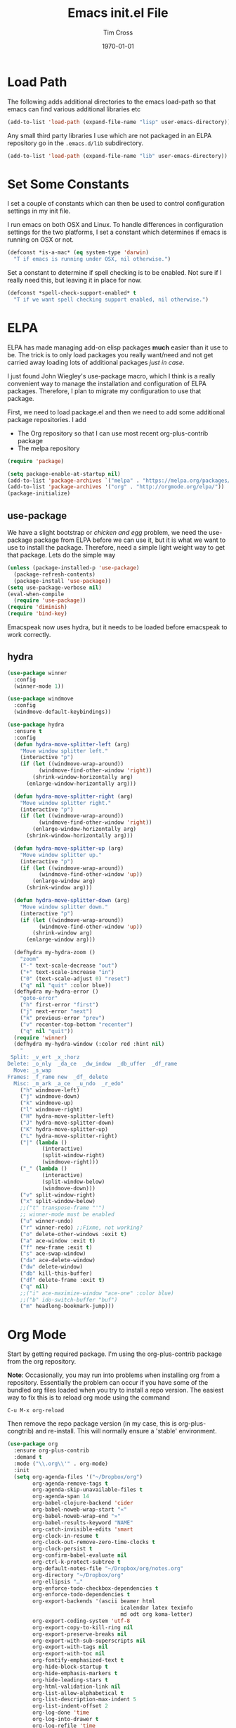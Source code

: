 #+TITLE: Emacs init.el File
#+DATE: \today
#+AUTHOR: Tim Cross

* Load Path
  The following adds additional directories to the emacs load-path so that
  emacs can find various additional libraries etc

#+BEGIN_SRC emacs-lisp
(add-to-list 'load-path (expand-file-name "lisp" user-emacs-directory))
#+END_SRC

  Any small third party libraries I use which are not packaged in an ELPA
  repository go in the ~.emacs.d/lib~  subdirectory.

#+BEGIN_SRC emacs-lisp
(add-to-list 'load-path (expand-file-name "lib" user-emacs-directory))
#+END_SRC

* Set Some Constants
  I set a couple of constants which can then be used to control configuration
  settings in my init file.

  I run emacs on both OSX and Linux. To handle differences in configuration
  settings for the two platforms, I set a constant which determines if emacs is
  running on OSX or not. 

  #+BEGIN_SRC emacs-lisp
    (defconst *is-a-mac* (eq system-type 'darwin)
      "T if emacs is running under OSX, nil otherwise.")
  #+END_SRC

  Set a constant to determine if spell checking is to be enabled. Not sure if I
  really need this, but leaving it in place for now.

  #+BEGIN_SRC emacs-lisp
    (defconst *spell-check-support-enabled* t
      "T if we want spell checking support enabled, nil otherwise.")
  #+END_SRC

* ELPA
  ELPA has made managing add-on elisp packages *much* easier than it use to
  be. The trick is to only load packages you really want/need and not get
  carried away loading lots of additional packages /just in case/.

  I just found John Wiegley's use-package macro, which I think is a really
  convenient way to manage the installation and configuration of ELPA
  packages. Therefore, I plan to migrate my configuration to use that package.

   First, we need to load package.el and then we need to add some additional package
   repositories. I add

   - The Org repository so that I can use most recent org-plus-contrib package
   - The melpa repository

   #+BEGIN_SRC emacs-lisp
     (require 'package)

     (setq package-enable-at-startup nil)
     (add-to-list 'package-archives `("melpa" . "https://melpa.org/packages/"))
     (add-to-list 'package-archives '("org" . "http://orgmode.org/elpa/"))
     (package-initialize)

   #+END_SRC

** use-package

   We have a slight bootstrap or /chicken and egg/ problem, we need the
   use-package package from ELPA before we can use it, but it is what we want
   to use to install the package. Therefore, need a simple light weight way to
   get that package. Lets do the simple way

   #+BEGIN_SRC emacs-lisp
     (unless (package-installed-p 'use-package)
       (package-refresh-contents)
       (package-install 'use-package))
     (setq use-package-verbose nil)
     (eval-when-compile
       (require 'use-package))
     (require 'diminish)
     (require 'bind-key)
   #+END_SRC

  Emacspeak now uses hydra, but it needs to be loaded before emacspeak to work
  correctly. 
** hydra
  #+BEGIN_SRC emacs-lisp
    (use-package winner
      :config
      (winner-mode 1))

    (use-package windmove
      :config
      (windmove-default-keybindings))

    (use-package hydra
      :ensure t
      :config
      (defun hydra-move-splitter-left (arg)
        "Move window splitter left."
        (interactive "p")
        (if (let ((windmove-wrap-around))
              (windmove-find-other-window 'right))
            (shrink-window-horizontally arg)
          (enlarge-window-horizontally arg)))

      (defun hydra-move-splitter-right (arg)
        "Move window splitter right."
        (interactive "p")
        (if (let ((windmove-wrap-around))
              (windmove-find-other-window 'right))
            (enlarge-window-horizontally arg)
          (shrink-window-horizontally arg)))

      (defun hydra-move-splitter-up (arg)
        "Move window splitter up."
        (interactive "p")
        (if (let ((windmove-wrap-around))
              (windmove-find-other-window 'up))
            (enlarge-window arg)
          (shrink-window arg)))

      (defun hydra-move-splitter-down (arg)
        "Move window splitter down."
        (interactive "p")
        (if (let ((windmove-wrap-around))
              (windmove-find-other-window 'up))
            (shrink-window arg)
          (enlarge-window arg)))

      (defhydra my-hydra-zoom ()
        "zoom"
        ("-" text-scale-decrease "out")
        ("+" text-scale-increase "in")
        ("0" (text-scale-adjust 0) "reset")
        ("q" nil "quit" :color blue))
      (defhydra my-hydra-error ()
        "goto-error"
        ("h" first-error "first")
        ("j" next-error "next")
        ("k" previous-error "prev")
        ("v" recenter-top-bottom "recenter")
        ("q" nil "quit"))
      (require 'winner)
      (defhydra my-hydra-window (:color red :hint nil)
        "
     Split: _v_ert _x_:horz
    Delete: _o_nly  _da_ce  _dw_indow  _db_uffer  _df_rame
      Move: _s_wap
    Frames: _f_rame new  _df_ delete
      Misc: _m_ark _a_ce  _u_ndo  _r_edo"
        ("h" windmove-left)
        ("j" windmove-down)
        ("k" windmove-up)
        ("l" windmove-right)
        ("H" hydra-move-splitter-left)
        ("J" hydra-move-splitter-down)
        ("K" hydra-move-splitter-up)
        ("L" hydra-move-splitter-right)
        ("|" (lambda ()
               (interactive)
               (split-window-right)
               (windmove-right)))
        ("_" (lambda ()
               (interactive)
               (split-window-below)
               (windmove-down)))
        ("v" split-window-right)
        ("x" split-window-below)
        ;;("t" transpose-frame "'")
        ;; winner-mode must be enabled
        ("u" winner-undo)
        ("r" winner-redo) ;;Fixme, not working?
        ("o" delete-other-windows :exit t)
        ("a" ace-window :exit t)
        ("f" new-frame :exit t)
        ("s" ace-swap-window)
        ("da" ace-delete-window)
        ("dw" delete-window)
        ("db" kill-this-buffer)
        ("df" delete-frame :exit t)
        ("q" nil)
        ;;("i" ace-maximize-window "ace-one" :color blue)
        ;;("b" ido-switch-buffer "buf")
        ("m" headlong-bookmark-jump)))

  #+END_SRC
* Org Mode
  Start by getting required package. I'm using the org-plus-contrib
  package from the org repository.

  *Note*: Occasionally, you may run into problems when installing org from a
  repository. Essentially the problem can occur if you have some of the bundled
  org files loaded when you try to install a repo version. The easiest way to
  fix this is to reload org mode using the command

  : C-u M-x org-reload

  Then remove the repo package version (in my case, this is org-plus-congtrib)
  and re-install. This will normally ensure a 'stable' environment. 

  #+BEGIN_SRC emacs-lisp 
    (use-package org
      :ensure org-plus-contrib
      :demand t
      :mode ("\\.org\\'" . org-mode)
      :init
      (setq org-agenda-files '("~/Dropbox/org")
            org-agenda-remove-tags t
            org-agenda-skip-unavailable-files t
            org-agenda-span 14
            org-babel-clojure-backend 'cider
            org-babel-noweb-wrap-start "«"
            org-babel-noweb-wrap-end "»"
            org-babel-results-keyword "NAME"
            org-catch-invisible-edits 'smart
            org-clock-in-resume t
            org-clock-out-remove-zero-time-clocks t
            org-clock-persist t
            org-confirm-babel-evaluate nil
            org-ctrl-k-protect-subtree t
            org-default-notes-file "~/Dropbox/org/notes.org"
            org-directory "~/Dropbox/org"
            org-ellipsis "…"
            org-enforce-todo-checkbox-dependencies t
            org-enforce-todo-dependencies t
            org-export-backends '(ascii beamer html
                                        icalendar latex texinfo
                                        md odt org koma-letter)
            org-export-coding-system 'utf-8
            org-export-copy-to-kill-ring nil
            org-export-preserve-breaks nil
            org-export-with-sub-superscripts nil
            org-export-with-tags nil
            org-export-with-toc nil
            org-fontify-emphasized-text t
            org-hide-block-startup t
            org-hide-emphasis-markers t
            org-hide-leading-stars t
            org-html-validation-link nil
            org-list-allow-alphabetical t
            org-list-description-max-indent 5
            org-list-indent-offset 2
            org-log-done 'time
            org-log-into-drawer t
            org-log-refile 'time
            org-outline-path-complete-in-steps t
            org-pretty-entities t
            org-refile-allow-creating-parent-nodes 'confirm
            org-refile-targets (quote ((nil :maxlevel . 5)
                                       (org-agenda-files :maxlevel . 5)))
            org-refile-use-outline-path (quote file)
            org-startup-align-all-tables t
            org-startup-with-inline-images (display-graphic-p)
            org-src-fontify-natively t
            org-src-tab-acts-natively t
            org-src-window-setup 'current-window
            org-support-shift-select t
            org-time-clocksum-format '(:hours "%d" :require-hours t
                                              :minutes ":%02d" :require-minutes t)
            )
      (setq org-capture-templates
            (quote
             (("t" "todo" entry
               (file "~/Dropbox/org/refile.org")
               "* TODO %?
                                %U
                                %a" :empty-lines-after 1 :clock-in t :clock-resume t)
              ("r" "respond" entry
               (file "~/Dropbox/org/refile.org")
               "* NEXT Respond to %:from on %:subject
                                SCHEDULED: %t
                                %U
                                %a" :empty-lines-after 1 :clock-in t :clock-resume t)
              ("n" "note" entry
               (file "~/Dropbox/org/refile.org")
               "* %? :NOTE:
                                %U
                                %a" :empty-lines-after 1 :clock-in t :clock-resume t)
              ("j" "journal" entry
               (file+datetree "~/Dropbox/org/journal.org")
               "* %?
                                %U" :empty-lines-after 1 :clock-in t :clock-resume t)
              ("p" "phone" entry
               (file "~/Dropbox/org/refile.org")
               "* PHONE %? :PHONE:
                                %U" :empty-lines-after 1 :clock-in t :clock-resume t))))
      (setq org-todo-keywords
            (quote
             ((sequence "TODO(t)"
                        "NEXT(n)"
                        "STARTED(s!)"
                        "DELEGATED(w@/!)"
                        "HOLD(h@/!)"
                        "|"
                        "CANCELLED(c@)"
                        "DONE(d!)"))))
      (setq org-agenda-custom-commands
            (quote
             (("n" "Agenda and all TODO's"
               ((agenda "" nil)
                (alltodo "" nil))
               nil)
              ("wr" "Weekly Report"
               ((todo "DONE|CANCELLED"
                      ((org-agenda-overriding-header "Completed and Cancelled : Last Week")))
                (todo "STARTED|NEXT"
                      ((org-agenda-overriding-header "WIP")))
                (todo "HOLD|DELEGATED"
                      ((org-agenda-overriding-header "On Hold and Delegated Tasks")))
                (todo "TODO"
                      ((org-agenda-overriding-header "Task Backlog"))))
               nil nil))))
      (setq org-latex-classes
            '(("beamer" "\\documentclass[presentation]{beamer}\n[DEFAULT-PACKAGES]\n[PACKAGES]\n[EXTRA]"
               ("\\section{%s}" . "\\section*{%s}")
               ("\\subsection{%s}" . "\\subsection*{%s}")
               ("\\subsubsection{%s}" . "\\subsubsection*{%s}"))
              ("article" "\\documentclass[a4paper,12pt]{hitec}"
               ("\\section{%s}" . "\\section*{%s}")
               ("\\subsection{%s}" . "\\subsection*{%s}")
               ("\\subsubsection{%s}" . "\\subsubsection*{%s}")
               ("\\paragraph{%s}" . "\\paragraph*{%s}")
               ("\\subparagraph{%s}" . "\\subparagraph*{%s}"))
              ("une-article" "\\documentclass[a4paper,12pt]{article}"
               ("\\section{%s}" . "\\section*{%s}")
               ("\\subsection{%s}" . "\\subsection*{%s}")
               ("\\subsubsection{%s}" . "\\subsubsection*{%s}")
               ("\\paragraph{%s}" . "\\paragraph*{%s}")
               ("\\subparagraph{%s}" . "\\subparagraph*{%s}"))
              ("report" "\\documentclass[a4paper,12pt]{scrreprt}"
               ("\\part{%s}" . "\\part*{%s}")
               ("\\chapter{%s}" . "\\chapter*{%s}")
               ("\\section{%s}" . "\\section*{%s}")
               ("\\subsection{%s}" . "\\subsection*{%s}")
               ("\\subsubsection{%s}" . "\\subsubsection*{%s}"))
              ("book" "\\documentclass[a4paper,12pt]{scrbook}"
               ("\\part{%s}" . "\\part*{%s}")
               ("\\chapter{%s}" . "\\chapter*{%s}")
               ("\\section{%s}" . "\\section*{%s}")
               ("\\subsection{%s}" . "\\subsection*{%s}")
               ("\\subsubsection{%s}" . "\\subsubsection*{%s}"))
              ("my-letter" "\\documentclass[DIV=14,fontsize=12pt,subject=titled,backaddress=true,fromalign=right,fromemail=true,fromphone=true]{scrlttr2}")))
      (setq org-latex-pdf-process
            '("lualatex -interaction nonstopmode -output-directory %o %f"
              "lualatex -interaction nonstopmode -output-directory %o %f"
              "lualatex -interaction nonstopmode -output-directory %o %f"))
      :config
      (org-babel-do-load-languages
       'org-babel-load-languages
       '(
         (R . nil)
         (C . t)
         (clojure . t)
         (css . t)
         (java . t)
         (js . t)
         (makefile . t)
         (perl . t)
         (ditaa . nil)
         (dot . nil)
         (emacs-lisp . t)
         (gnuplot . nil)
         (haskell . nil)
         (latex . t)
         (ledger . t)
         (ocaml . nil)
         (octave . nil)
         (python . t)
         (ruby . t)
         (screen . nil)
         (sh . t)
         (sql . nil)
         (sqlite . t)))
      (add-to-list 'org-structure-template-alist
                   '("p" "#+BEGIN_SRC python\n?\n#+END_SRC"
                     "<src lang=\"python\">\n?\n</src>"))
      ;; add <el for emacs-lisp expansion
      (add-to-list 'org-structure-template-alist
                   '("el" "#+BEGIN_SRC emacs-lisp\n?\n#+END_SRC"
                     "<src lang=\"emacs-lisp\">\n?\n</src>"))
      (add-to-list 'org-structure-template-alist
                   '("cl" "#+BEGIN_SRC clojure-mode\n?\n#+END_SRC"
                     "<src lang=\"clojure-mode\">\n?\n</src>"))
      (bind-key "C-c l" 'org-store-link)
      (bind-key "C-c a" 'org-agenda)
      (bind-key "C-c b" 'org-switchb)
      (bind-key "C-c r" 'org-capture))



  #+END_SRC


** Some OS X packages
   If running under OS X, there are a couple of additional packages we need

   #+BEGIN_SRC emacs-lisp 
   (when *is-a-mac*
      (use-package org-mac-link
        :disabled t
        :ensure t
        :config
        (bind-key "C-c g" 'org-mac-grb-link org-mode-map)
        (unbind-key "M-h")))
  #+END_SRC

* OSX Tweaks
  Some tweaks to make emacs and OSX get on better. Note that I also install the
  coreutils package from homebrew to get some GNU flavoured utilities. These
  tend to start with 'g', so we need to do some additional variable settings. 

  #+BEGIN_SRC emacs-lisp
    (when *is-a-mac*
      (setq mac-command-modifier 'meta)
      (setq mac-option-modifier 'none)
      (setq dired-free-space-program "gdf")
      (setq insert-directory-program "gls")
      (setq default-input-method "MacOSX")
      ;; Make mouse wheel / trackpad scrolling less jerky
      (setq mouse-wheel-scroll-amount '(1 ((shift) . 5)
                                          ((control))))
      (dolist (multiple '("" "double-" "triple-"))
        (dolist (direction '("right" "left"))
          (global-set-key (read-kbd-macro
                           (concat "<" multiple "wheel-" direction ">")) 'ignore)))
      (bind-key "M-'" 'ns-next-frame)
      (bind-key "M-h" 'ns-do-hide-emacs)
      (bind-key "M-`" 'ms-do-hide-others)
      (use-package applescript-mode
        :ensure t
        :mode ("\\.applescript" . applescript-mode))
      (use-package osx-plist
        :ensure t)
      (use-package osx-trash
        :ensure t
        :config (osx-trash-setup)))


  #+END_SRC
* Basic defaults
  Some basic defaults and customizations 

** Disabled Features 
  #+BEGIN_SRC emacs-lisp
    (when (fboundp 'tool-bar-mode)
        (tool-bar-mode -1))
    (when (fboundp 'scroll-bar-mode)
      (scroll-bar-mode -1))
    (when (fboundp 'horizontal-scroll-bar-mode)
      (horizontal-scroll-bar-mode -1))

  #+END_SRC

** Zap up to char
  #+BEGIN_SRC emacs-lisp
    (autoload 'zap-up-to-char "misc"
      "Kill up to, but not including ARGth occurrence of CHAR." t)

    (global-set-key (kbd "M-z") 'zap-up-to-char)  
  #+END_SRC

** Enable some useful minor modes
  #+BEGIN_SRC emacs-lisp
    (use-package uniquify
      :demand t
      :init (setq uniquify-buffer-name-style 'forward))

    (use-package saveplace
      :demand t
      :init 
      (setq save-place-file (expand-file-name ".saveplace" user-emacs-directory))
      :config
      (save-place-mode 1))

    (use-package paren
      :demand t
      :config
      (show-paren-mode 1))

    (use-package delsel
      :demand
      :config
      (delete-selection-mode))

    (use-package autorevert
      :demand t
      :config
      (global-auto-revert-mode))

    (transient-mark-mode t)

    (when (fboundp 'global-prettify-symbols-mode)
      (global-prettify-symbols-mode))

    (fset 'yes-or-no-p 'y-or-n-p)

  #+END_SRC
  
** Enable some disabled modes
  #+BEGIN_SRC emacs-lisp
    (put 'narrow-to-region 'disabled nil)
    (put 'narrow-to-page 'disabled nil)
    (put 'narrow-to-defun 'disabled nil)
    (put 'upcase-region 'disabled nil)
    (put 'downcase-region 'disabled nil)

  #+END_SRC

** Set some setq defaults
  #+BEGIN_SRC emacs-lisp
  (setq apropos-do-all t
        auth-sources '("~/.authinfo.gpg" "~/.authinfo" "~/.netrc")
        backup-directory-alist `(("." . ,(concat user-emacs-directory
                                                 "backups")))
        blink-matching-paren nil
        default-frame-alist '((top . 1) (left . 1) (width . 81) (height . 29))
        delete-by-moving-to-trash t
        ediff-window-setup-function 'ediff-setup-windows-plain
        eldoc-idle-delay 1.5
        inhibit-startup-message t
        initial-fram-alist '((top . 1) (left . 1) (width . 81) (height . 29))
        line-move-visual nil
        load-prefer-newer t
        max-mini-window-height 0.50
        message-log-max 2048
        mouse-yank-at-point t
        require-final-newline t
        save-interprogram-paste-before-kill t
        show-paren-delay 0
        show-paren-style 'expression
        visible-bell t
        x-select-enable-clipboard t
        x-select-enable-primary t)
  #+END_SRC

** Set some setq-defaults
  #+BEGIN_SRC emacs-lisp
    (setq-default fill-column 80
                  indent-tabs-mode nil
                  save-place t
                  show-trailing-whitespace nil)
  #+END_SRC

** Set some global key bindings
  #+BEGIN_SRC emacs-lisp
    (bind-key "C-s" 'isearch-forward-regexp)
    (bind-key "C-r" 'isearch-backward-regexp)
    (bind-key "C-M-s" 'isearch-forward)
    (bind-key "C-M-r" 'isearch-backward)
  #+END_SRC

** Coding System
   #+BEGIN_SRC emacs-lisp
     (prefer-coding-system 'utf-8)
     (when (display-graphic-p)
       (setq x-select-request-type '(UTF8_STRING COMPOUND_TEXT TEXT STRING)))
   #+END_SRC

* Fonts
  Setup font related things

  Set default font. I quite like the Source Code Pro font from Adobe.

  #+BEGIN_SRC emacs-lisp
    (if *is-a-mac*
        (set-face-attribute 'default nil
                            :foundry nil
                            :family "Inconsolata"
                            :height 320)
      (set-face-attribute 'default nil
                          :foundry nil
                          :family "Inconsolata"
                          :height 180))
  #+END_SRC

  #+BEGIN_SRC emacs-lisp
    (use-package default-text-scale
      :ensure t
      :config
      (defun sanityinc/maybe-adjust-visual-fill-column ()
        "Readjust visual fill column when the global font size is modified.
       This is helpful for writeroom-mode, in particular."
        (if visual-fill-column-mode
            (add-hook 'after-setting-font-hook
                      'visual-fill-column--adjust-window nil t)
          (remove-hook 'after-setting-font-hook
                       'visual-fill-column--adjust-window t)))
      (add-hook 'visual-fill-column-mode-hook
                'sanityinc/maybe-adjust-visual-fill-column)
      (bind-key "C-M-=" 'default-text-scale-increase)
      (bind-key "C-M--" 'default-text-scale-decrease))
  #+END_SRC

* Commands et. al.
  Some basic configuration relating to commands 

** Exec Path
   Set up the exec path for emacs

   #+BEGIN_SRC emacs-lisp
    (use-package exec-path-from-shell
      :ensure t
      :init
      (setq exec-path-from-shell-check-startup-files nil)
      :config
      (dolist (var '("SSH_AUTH_SOCK" "SSH_AGENT_PID"
                     "GPG_AGENT_INFO" "LANG" "LC_CTYPE"))
        (add-to-list 'exec-path-from-shell-variables var))
      (when (memq window-system '(mac ns x))
        (exec-path-from-shell-initialize)))
   #+END_SRC

** Browse Kill Ring
  #+BEGIN_SRC emacs-lisp
    (use-package browse-kill-ring
      :ensure t
      :init
      (setq browse-kill-ring-separator "\f")
      :config
      (progn
        (bind-key "C-g" 'browse-kill-ring-quit browse-kill-ring-mode-map)
        (bind-key "M-n" 'browse-kill-ring-forward browse-kill-ring-mode-map)
        (bind-key "M-p" 'browse-kill-ring-previous browse-kill-ring-mode-map)
        (bind-key "M-Y" 'browse-kill-ring)))
  #+END_SRC
** Undo Tree
   #+BEGIN_SRC emacs-lisp
     (use-package undo-tree
       :ensure t
       :diminish undo-tree-mode
       :config (global-undo-tree-mode))
   #+END_SRC
** SMEX
   #+BEGIN_SRC emacs-lisp
      (use-package smex
        :ensure t
        :demand t
        :init (setq smex-save-file (expand-file-name ".smex-items" user-emacs-directory))
        :bind (("M-x" . smex)
               ("M-X" . smex-major-mode-commands)
               ("C-c C-c M-x" . execute-extended-command))
        :config (smex-initialize))
   #+END_SRC

** Ido Mode
    #+BEGIN_SRC emacs-lisp
      (use-package ido
        :demand t
        :init
        (setq ido-enable-flex-matching t
              ido-everywhere t
              ido-use-filename-at-point nil
              ido-auto-merge-work-directories-length 0
              ido-use-virtual-buffers t
              ido-create-new-buffer 'always
              ido-file-extensions-order '(".org" ".txt" ".clj" ".cljs" ".py" 
                                          ".emacs" ".xml" ".el" ".cfg" ".cnf")
              ido-default-buffer-method 'selected-window
              ido-enable-dot-prefix t)

        :config
        (ido-mode 1))


      (use-package ido-ubiquitous
        :ensure t
        :config
        (ido-ubiquitous-mode t))
    #+END_SRC
** IBuffer
   #+BEGIN_SRC emacs-lisp
     (use-package ibuffer
       :commands 'ibuffer
       :config
       (progn 
         (define-ibuffer-column size-h
           (:name "Size" :inline t)
           (cond
            ((> (buffer-size) 1000000) (format "%7.1fM" (/ (buffer-size) 1000000.0)))
            ((> (buffer-size) 1000) (format "%7.1fk" (/ (buffer-size) 1000.0)))
            (t (format "%8d" (buffer-size)))))

         (use-package ibuffer-vc
           :ensure t
           :init
           (setq ibuffer-filter-group-name-face 'font-lock-doc-face
                 ibuffer-formats '((mark modified read-only vc-status-mini " "
                                         (name 18 18 :left :elide)
                                         " "
                                         (size-h 9 -1 :right)
                                         " "
                                         (mode 16 16 :left :elide)
                                         " "
                                         filename-and-process)
                                   (mark modified read-only vc-status-mini " "
                                         (name 18 18 :left :elide)
                                         " "
                                         (size-h 9 -1 :right)
                                         " "
                                         (mode 16 16 :left :elide)
                                         " "
                                         (vc-status 16 16 :left)
                                         " "
                                         filename-and-process)))
           :config
           (defun ibuffer-set-up-preferred-filters ()
             (ibuffer-vc-set-filter-groups-by-vc-root)
             (unless (eq ibuffer-sorting-mode 'filename/process)
               (ibuffer-do-sort-by-filename/process)))
           (add-hook 'ibuffer-hook 'ibuffer-set-up-preferred-filters))
         (bind-key "C-x C-b" 'ibuffer)))
   #+END_SRC
** Recentf
    #+BEGIN_SRC emacs-lisp
      (use-package recentf
        :init
        (setq recentf-max-saved-items 50)
        :config
        (defun ido-recentf-open ()
          "Use `ido-completing-read' to \\[find-file] a recent file"
          (interactive)
          (if (find-file (ido-completing-read "Find recent file: " recentf-list))
              (message "Opening file...")
            (message "Aborting")))
        (recentf-mode)
        (bind-key "C-x C-r" 'ido-recentf-open))
    #+END_SRC
** Free Keys
   The ~free-keys~ package provides a convenient way to identify keys which are
   potential bind candidates. Combine this with the
   ~describe-personal-keybindings~ function from the ~bind-keys~ package and
   you can go to town with customising your emacs! 

   #+BEGIN_SRC emacs-lisp
     (use-package free-keys
       :ensure t
       :commands (free-keys))
   #+END_SRC 

** Guide Key
   #+BEGIN_SRC emacs-lisp
     ;; (use-package guide-key
     ;;   :ensure t
     ;;   :diminish guide-key
     ;;   :init
     ;;   (setq guide-key/guide-key-sequence '("C-x r" "C-c" "C-c p" "C-x 8" 
     ;;                                        "C-h" "C-c C-t" "C-c ," "C-c C-r" 
     ;;                                        "C-c M-t" "C-c @" "C-c &"))
     ;;   :config
     ;;   (guide-key-mode 1))
   #+END_SRC
** Dropdown List
   #+BEGIN_SRC emacs-lisp
     ;; (use-package dropdown-list
     ;;   :ensure t)

   #+END_SRC
** Adaptive wrap
   #+BEGIN_SRC emacs-lisp
     (use-package adaptive-wrap
       :ensure t)
   #+END_SRC
* Editing 
  Text editing stuff

** Basic Tweaks 
  Some simple functions and bindings stolen from
  [[http://github.com/purcell/emacs.d]] which adds some editing tweaks

  #+BEGIN_SRC emacs-lisp
    (bind-key "RET" 'newline-and-indent)

    (defun tx/newline-at-end-of-line ()
      "Move to end of line, enter a newline, and reindent."
      (interactive)
      (move-end-of-line 1)
      (newline-and-indent))

    (bind-key "S-RET" 'tx/newline-at-end-of-line)

    (bind-key "C-c j" 'join-line)

    (bind-key "C-c J" (lambda ()
                       (interactive)
                       (join-line 1)))

    (defun kill-back-to-indentation ()
      "Kill from point back to the first non-whitespace character on the line."
      (interactive)
      (let ((prev-pos (point)))
        (back-to-indentation)
        (kill-region (point) prev-pos)))

    (bind-key "<C-M-backspace>" 'kill-back-to-indentation)

    (defun tx/open-line-with-reindent (n)
      "A version of `open-line' which reindents the start and end positions.
          If there is a fill prefix and/or a `left-margin', insert them
          on the new line if the line would have been blank.
          With arg N, insert N newlines."
      (interactive "*p")
      (let* ((do-fill-prefix (and fill-prefix (bolp)))
             (do-left-margin (and (bolp) (> (current-left-margin) 0)))
             (loc (point-marker))
             ;; Don't expand an abbrev before point.
             (abbrev-mode nil))
        (delete-horizontal-space t)
        (newline n)
        (indent-according-to-mode)
        (when (eolp)
          (delete-horizontal-space t))
        (goto-char loc)
        (while (> n 0)
          (cond ((bolp)
                 (if do-left-margin (indent-to (current-left-margin)))
                 (if do-fill-prefix (insert-and-inherit fill-prefix))))
          (forward-line 1)
          (setq n (1- n)))
        (goto-char loc)
        (end-of-line)
        (indent-according-to-mode)))

    (bind-key "C-o" 'tx/open-line-with-reindent)
  #+END_SRC

** Page Break Lines
    Display lines to show where page breaks are. Useful in making the
    browse-kill-ring mode look a little better. See [[https://github.com/purcell/page-break-lines][page-break-lines on GitHub]]

    #+BEGIN_SRC emacs-lisp
      (use-package page-break-lines
        :ensure t
        :diminish page-break-lines-mode
        :config
        (progn 
          (global-page-break-lines-mode)
          (push 'browse-kill-ring-mode page-break-lines-modes)
          (push 'sql-mode page-break-lines-modes)
          (push 'text-mode page-break-lines-modes)))

    #+END_SRC
** Move Or Duplicate Lines
    #+BEGIN_SRC emacs-lisp
      (use-package move-dup
        :ensure t
        :commands (md/move-lines-up
                  md/move-lines-down
                  md/duplicate-down
                  md/duplicate-up)
        :bind (("M-S-<up>" . md/move-lines-up)
               ("M-S-<down>" . md/move-lines-down)
               ("C-c p" . md/duplicate-down)
               ("C-c P" . md/duplicate-up)))
    #+END_SRC
** Whole Line or Region
    Allow region oriented commands to work on the current line if no region is
    defined.

    #+BEGIN_SRC emacs-lisp
      (use-package whole-line-or-region
        :ensure t
        :diminish whole-line-or-region-mode
        :config
        (progn
          (whole-line-or-region-mode t)
          (make-variable-buffer-local 'whole-line-or-region-mode)))

    #+END_SRC
** Filling et. al. 
   #+BEGIN_SRC emacs-lisp
     (add-hook 'text-mode-hook 'turn-on-auto-fill)

     (use-package unfill
       :ensure t
       :commands (unfill-paragraph unfill-region toggle-fill-unfill))

     (use-package fill-column-indicator
       :ensure t
       :diminish fci-mode
       :init
       (setq fci-rule-color "Yellow"
               fci-rule-width 3)
       :config
       (progn
         (add-hook 'prog-mode-hook 'fci-mode)
         (add-hook 'text-mode-hook 'fci-mode)
         (add-hook 'org-mode-hook 'fci-mode)))
    #+END_SRC

** Whitespace Cleanup
   Cleanup whitespace

   #+BEGIN_SRC emacs-lisp
     (use-package whitespace-cleanup-mode
       :ensure t
       :diminish whitespace-cleanup-mode
       :config
       (global-whitespace-cleanup-mode t))
   #+END_SRC

** Fix the mark
   Enable setting of mark without setting of transient mark mode

   #+BEGIN_SRC emacs-lisp
     (defun push-mark-no-activate ()
       "Pushes `point' to `mark-ring' and does not activate the region
        Equivalent to \\[set-mark-command] when \\[transient-mark-mode] is disabled"
       (interactive)
       (push-mark (point) t nil)
       (message "Pushed mark to ring"))

     (bind-key "C-`" 'push-mark-no-activate)

     (defun jump-to-mark ()
       "Jumps to the local mark, respecting the `mark-ring' order.
       This is the same as using \\[set-mark-command] with the prefix argument."
       (interactive)
       (set-mark-command 1))

     (bind-key "M-`" 'jump-to-mark)

     (defun exchange-point-and-mark-no-activate ()
       "Identical to \\[exchange-point-and-mark] but will not activate the region."
       (interactive)
       (exchange-point-and-mark)
       (deactivate-mark nil))

     ;;;;;;;;;;;;;;;;;;;;;;;;;;;;;;;;;;;;;;;;;;;;;;;;;;;;;;;;;;;;
     ;; (define-key global-map [remap exchange-point-and-mark] ;;
     ;;   'exchange-point-and-mark-no-activate)                ;;
     ;;;;;;;;;;;;;;;;;;;;;;;;;;;;;;;;;;;;;;;;;;;;;;;;;;;;;;;;;;;;
     (bind-key [remap exchange-point-and-mark] 'exchange-point-and-mark-no-activate)
   #+END_SRC

** Searching
   Using ~ag~ package for searches. This needs some OS support
   - On Linux ~apt-get install silversearcher-ag~
   - On OSX ~brew install the_silver_searcher~

     #+BEGIN_SRC emacs-lisp
       (use-package ag
         :ensure t
         :commands
         (ag ag-files ag-regex ag-project ag-project-files ag-project-regexp)
         :config
         (bind-key "M-?" 'ag-project))
     #+END_SRC

** Completions 
*** Yasnippet
    #+BEGIN_SRC emacs-lisp
      (use-package yasnippet
        :ensure t
        :init
        (setq yas-prompt-functions '(yas-dropdown-prompt
                                     yas-ido-prompt))
        :config
        (progn
          (unbind-key "<tab>" yas-minor-mode-map)
          (unbind-key "TAB" yas-minor-mode-map)
          ;;(bind-key "C-M-/" 'yas-expand yas-minor-mode-map)
          (yas/load-directory "~/.emacs.d/snippets")
          (yas-global-mode 1)))
    #+END_SRC

*** Company
    #+BEGIN_SRC emacs-lisp
      (use-package company
        :ensure t
        :init
        (setq company-idle-delay nil
              company-selection-wrap-around t)
        :bind (("C-M-i" . company-complete)
               ("TAB" . company-indent-or-complete-common))
        :config
        (progn
          (global-company-mode 1)
          (add-hook 'after-init-hook
                    (lambda ()
                      (setq company-frontends '(company-pseudo-tooltip-unless-just-one-frontend
                                                company-preview-if-just-one-frontend
                                                company-echo-metadata-frontend))))))

      (use-package company-auctex
        :ensure t
        :config
        (company-auctex-init))

      (use-package company-quickhelp
        :ensure t
        :config
        (company-quickhelp-mode 1))

      (use-package company-web
        :ensure t
        :config
        (add-to-list 'company-backends 'company-web-html)
        (add-to-list 'company-backends 'company-web-jade)
        (add-to-list 'company-backends 'company-web-slim))

    #+END_SRC

*** Hippie Expand
    #+BEGIN_SRC emacs-lisp
      (use-package hippie-expand
        :init
        (setq hippie-expand-try-functions-list
              '(yas-hippie-try-expand
                try-expand-dabbrev
                try-expand-dabbrev-all-buffers
                try-expand-dabbrev-from-kill
                try-flyspell
                try-complete-file-name-partially
                try-complete-file-name))
         :bind ("M-/" . hippie-expand))

    #+END_SRC

** Aok
   #+BEGIN_SRC emacs-lisp
     (use-package aok
       :ensure t)
   #+END_SRC
* Programming Tweaks 
  Configuration relating to programming
** Highlight Symbol Mode
   Highlight symbols and enable navigation by symbol in programming modes. See
   [[http://nschum.de/src/emacs/highlight-symbol/]].

   #+BEGIN_SRC emacs-lisp
     (use-package highlight-symbol
       :ensure t
       :diminish highlight-symbol-mode
       :config
       (progn 
         (dolist (hook '(prog-mode-hook html-mode-hook css-mode-hook))
           (add-hook hook 'highlight-symbol-mode)
           (add-hook hook 'highlight-symbol-nav-mode))
         (defadvice highlight-symbol-temp-highlight (around sanityinc/maybe-suppress
                                                            activate)
           "Suppress symbol highlighting while isearching."
           (unless (or isearch-mode
                       (and (boundp 'multiple-cursors-mode)
                            multiple-cursors-mode))
             ad-do-it))))
   #+END_SRC
** Electric Pair Mode
  #+BEGIN_SRC emacs-lisp 
    ;; Testing smartparens and I don't think this is needed to be explicitly
    ;; loaded if smartparens is, so comment out for now

    ;; (when (fboundp 'electric-pair-mode)
    ;;   (electric-pair-mode))
  #+END_SRC
** Goto Address
  Lets make addresses action buttons when we find them in comments in
  programming buffers

  #+BEGIN_SRC emacs-lisp
    (dolist (hook (if (fboundp 'prog-mode)
                      '(prog-mode-hook ruby-mode-hook)
                    '(find-file-hooks)))
      (add-hook hook 'goto-address-prog-mode))
  #+END_SRC
** Make Scripts Executable
  When we create a script, we want the saved file to be made executable

  #+BEGIN_SRC emacs-lisp
    (add-hook 'after-save-hook
              'executable-make-buffer-file-executable-if-script-p)
  #+END_SRC

** Hide and Show 
  #+BEGIN_SRC emacs-lisp
  ;; (use-package hideshowvis
  ;;   :ensure t
  ;;   :config
  ;;   (progn
  ;;     (dolist (hook '(emacs-lisp-mode-hook
  ;;                     prog-mode-hook
  ;;                     clojure-mode-hook))
  ;;       (add-hook hook 'hideshowvis-enable))
  ;;     ;; graphical +/- fold buttons
  ;;     ;; (hideshowvis-symbols)
  ;;     (bind-key "M-[" 'hs-toggle-hiding)))
  #+END_SRC
** Rainbow Mode
   #+BEGIN_SRC emacs-lisp
     (use-package rainbow-mode
       :ensure t
       :config
       (add-hook 'prog-mode-hook 'rainbow-mode)
       (add-hook 'ielm-mode-hook 'rainbow-mode)
       (add-hook 'lisp-interaction-mode-hook 'rainbow-mode)
       (add-hook 'emacs-lisp-mode-hook 'rainbow-mode))
   #+END_SRC
** Rainbow Delimiters 
   #+BEGIN_SRC emacs-lisp
     (use-package rainbow-delimiters 
       :ensure t
       :config
       (add-hook 'prog-mode-hook 'rainbow-delimiters-mode)
       (add-hook 'ielm-mode-hook 'rainbow-delimiters-mode)
       (add-hook 'lisp-interaction-mode-hook 'rainbow-delimiters-mode)
       (add-hook 'emacs-lisp-mode-hook 'rainbow-delimiters-mode))

   #+END_SRC
** Paredit 
   This mode was a little tricky at first, but now I'm use to it, I miss it when
   it isn't there. 

   #+BEGIN_SRC emacs-lisp
     ;; Testing smartparens as a paredit replacement as docs indicate it
     ;; may work better with emacspeak or be easier to make work than
     ;; paredit

     ;; (use-package paredit
     ;;   :ensure t
     ;;   :diminish paredit-mode
     ;;   :init
     ;;   (progn 
     ;;     (defun maybe-map-paredit-newline ()
     ;;       (unless (or (memq major-mode '(inferior-emacs-lisp-mode
     ;;                                      cider-repl-mode))
     ;;                   (minibufferp))
     ;;         (local-set-key (kbd "RET") 'paredit-newline)))
     ;;     (add-hook 'paredit-mode-hook 'maybe-map-paredit-newline))
     ;;   :config
     ;;   (progn 
     ;;     (defvar paredit-minibuffer-commands '(eval-expression
     ;;                                           pp-eval-expression
     ;;                                           eval-expression-with-eldoc
     ;;                                           ibuffer-do-eval
     ;;                                           ibuffer-do-view-and-eval)
     ;;       "Interactive commands where paredit should be enabled in minibuffer.")
     ;;     (defun conditionally-enable-paredit-mode ()
     ;;       "Enable paredit during lisp-related minibuffer commands."
     ;;       (if (memq this-command paredit-minibuffer-commands)
     ;;           (enable-paredit-mode)))
     ;;     (add-hook 'minibuffer-setup-hook 'conditionally-enable-paredit-mode)
     ;;     (dolist (binding (list (kbd "C-<left>") (kbd "C-<right>")
     ;;                            (kbd "C-M-<left>") (kbd "C-M-<right>")))
     ;;       (define-key paredit-mode-map binding nil))

     ;;     ;; Modify kill-sentence, which is easily confused with the kill-sexp
     ;;     ;; binding, but doesn't preserve sexp structure
     ;;     ;;(define-key paredit-mode-map [remap kill-sentence] 'paredit-kill)
     ;;     ;;(define-key paredit-mode-map [remap backward-kill-sentence] nil)
     ;;     (bind-key [remap kill-sentence] 'paredit-kill paredit-mode-map)
     ;;     (bind-key [remap backward-kill-sentence] nil paredit-mode-map)
     ;;     (add-hook 'lisp-mode-hook #'enable-paredit-mode)
     ;;     (add-hook 'emacs-lisp-mode-hook #'enable-paredit-mode)
     ;;     (add-hook 'clojure-mode-hook #'enable-paredit-mode)
     ;;     (add-hook 'cider-repl-mode-hook #'enable-paredit-mode)
     ;;     (add-hook 'lisp-interaction-mode-hook #'enable-paredit-mode)
     ;;     (add-hook 'ielm-mode-hook #'enable-paredit-mode)))

     ;; (use-package paredit-everywhere
     ;;   :ensure t
     ;;   :config
     ;;   (add-hook 'prog-mode-hook 'paredit-everywhere-mode))
   #+END_SRC

** Smartparens

   #+BEGIN_SRC emacs-lisp
     (use-package smartparens-config
         :ensure smartparens
         :config
         (progn
           (sp-use-smartparens-bindings)
           (smartparens-global-mode)
           (show-smartparens-global-mode))
         (add-hook 'prog-mode-hook 'turn-on-smartparens-strict-mode)
         (add-hook 'markdown-mode-hook 'turn-on-smartparens-strict-mode))

   #+END_SRC
** Imenu
   #+BEGIN_SRC emacs-lisp
     (use-package imenu-anywhere
       :ensure t)
   #+END_SRC
** Line numbers

   #+BEGIN_SRC emacs-lisp
    (use-package linum
      :config
      (add-hook 'prog-mode-hook 'linum-mode))
   #+END_SRC
* Utility Modes 
** Spelling
    When running on OSX it is necessary to
    - Install a spell checker. I prefer to use /homebrew/ to install both emacs and
      associated programs i.e
      : brew install hunspell
    - Note that you also need to install the dictionaries. I use the dictionaries from
      openOffice. These are distributed in /*.oxt/ files, which are just /zip/
      archives. Unzip them and put the /*.aff/ and /*.dic/ files in
      /~/Library/Spelling/ directory.
    - I also setup symbolic links from the dictionaries I want to /default.aff/
      and /default.dic/

    #+BEGIN_SRC emacs-lisp 
    (when *spell-check-support-enabled*
      (use-package ispell
        :init
        (if *is-a-mac*
            (setq ispell-dictionary "british")
          (setq ispell-dictionary "british-ise"))
        :config
        (add-to-list 'ispell-skip-region-alist '("^#\\+begin_src ". "#\\+end_src$"))
        (add-to-list 'ispell-skip-region-alist '("^#\\+BEGIN_SRC ". "#\\+END_SRC$"))
        (add-to-list 'ispell-skip-region-alist '("^#\\+begin_example ". "#\\+end_example$"))
        (add-to-list 'ispell-skip-region-alist '("^#\\+BEGIN_EXAMPLE ". "#\\+END_EXAMPLE$"))
        (add-to-list 'ispell-skip-region-alist '("\:PROPERTIES\:$" . "\:END\:$"))
        (add-to-list 'ispell-skip-region-alist '("\\[fn:.+:" . "\\]"))
        (add-to-list 'ispell-skip-region-alist '("^http" . "\\]"))
        (add-to-list 'ispell-skip-region-alist '("=.*" . ".*="))
        (add-to-list 'ispell-skip-region-alist '("- \\*.+" . ".*\\*: "))
        (when (executable-find ispell-program-name)
          (use-package flyspell
            :diminish flyspell-mode
            :init
            (setq flyspell-use-meta-tab nil)
            (defun try-flyspell (arg)
              (if (nth 4 (syntax-ppss))
                  (call-interactively 'flyspell-correct-word-before-point)
                nil))
            :config
            (add-hook 'prog-mode-hook 'flyspell-prog-mode)
            (add-hook 'text-mode-hook 'flyspell-mode)))))
    #+END_SRC

** Timestamps
   Surprises me how often people ask for this functionality without realizing it
   is already built-in. 

   #+BEGIN_SRC emacs-lisp
     (use-package time-stamp
       :init
       (setq time-stamp-active t
             time-stamp-format "%:a, %02d %:b %:y %02I:%02M %#P %Z"
             time-stamp-start "\\(Time-stamp:[         ]+\\\\?[\"<]+\\|Last Modified:[
                ]\\)"
             time-stamp-end "\\\\?[\">]\\|$"
             time-stamp-line-limit 10)
       :config
       (add-hook 'write-file-hooks 'time-stamp))
   #+END_SRC

** Regex Tool
  Add the handy ~regex-tool~ package

  #+BEGIN_SRC emacs-lisp
    (use-package regex-tool
      :ensure t
      :commands (regex-tool))

  #+END_SRC

** Crontab
   #+BEGIN_SRC emacs-lisp
     (use-package crontab-mode
       :mode ("\\.?cron\\(tab\\)?\\'" . crontab-mode))
   #+END_SRC
** CSV
   #+BEGIN_SRC emacs-lisp
     (use-package csv-mode
       :ensure t
       :init
       (setq csv-separators '("," ";" "|" " "))
       :config
       (use-package csv-nav
         :ensure t)
       :mode ("\\.[Cc][Ss][Vv]\\'" . csv-mode))
   #+END_SRC

** Grep and Wgrep
  The ~wgrep~ package allows for writing of grep buffers back to file. See
  [[http://github.com/mhayashi1120/Emacs-wgrep][wgrep on GitHub]]

  #+BEGIN_SRC emacs-lisp
    (use-package grep
      :init
      (setq-default grep-highlight-matches t
                   grep-scroll-output t)
      (when *is-a-mac* 
        (setq-default locate-command "mdfind"))
      :config
      (progn
          (use-package wgrep
            :ensure t)
          (add-hook 'grep-setup-hook 'wgrep-setup)))
  #+END_SRC

** Switch Window
  #+BEGIN_SRC emacs-lisp
    ;; (use-package switch-window
    ;;   :ensure t
    ;;   :init
    ;;   (setq-default switch-window-shortcut-style 'alphabet)
    ;;   (setq-default switch-window-timeout nil)
    ;;   :config
    ;;   (defun split-window-horizontally-instead ()
    ;;     (interactive)
    ;;     (save-excursion
    ;;       (delete-other-windows)
    ;;       (funcall (split-window-func-with-other-buffer 'split-window-horizontally))))

    ;;   (defun split-window-vertically-instead ()
    ;;     (interactive)
    ;;     (save-excursion
    ;;       (delete-other-windows)
    ;;       (funcall (split-window-func-with-other-buffer 'split-window-vertically))))

    ;;   ;; (global-set-key "\C-x |" 'split-window-horizontally-instead)
    ;;   ;; (global-set-key "\C-x _" 'split-window-vertically-instead))
    ;;   (bind-key "C-x |" 'split-window-horizontally-instead)
    ;;   (bind-key "C-x _" 'split-window-vertically-instead)
    ;;   (bind-key "C-x o" 'switch-window))
  #+END_SRC

** REST Client

   #+BEGIN_SRC emacs-lisp
     (use-package restclient
       :ensure t)

   #+END_SRC
** Alert

   #+BEGIN_SRC emacs-lisp
   (use-package alert
     :ensure t
     :config
     (setq alert-fade-time 10)
     (when *is-a-mac*
       (setq alert-default-style 'growl))
     (setq alert-reveal-idle-time 120))
   #+END_SRC
** Write Good
   #+BEGIN_SRC emacs-lisp
   (use-package writegood-mode
     :ensure t)
   #+END_SRC
* Application Modes 
  Modes relating to emacs applications 
 
** Calendar
   Configure the calendar

   #+BEGIN_SRC emacs-lisp
     (use-package calendar
       :init
       (setq calendar-date-style 'iso
             calendar-location-name "Armidale"
             calendar-longitude 151.617222
             calendar-mark-diary-entries-flag t
             calendar-mark-holidays-flag t
             calendar-time-zone 600
             calendar-view-holidays-initially-flag t
             icalendar-import-format "%s%l"
             icalendar-import-format-location " (%s)"
             icalendar-recurring-start-year 2013))

   #+END_SRC

** Dired
   I like to have directories listed first. Easiest way to do this is use the
   ~ls-lisp~ library

   #+BEGIN_SRC emacs-lisp
        (use-package diff-hl
          :ensure t
          :config
          (add-hook 'dired-mode-hook 'diff-hl-dir-mode))

        (use-package dired
          :init
          (setq dired-listing-switches "-la --group-directories-first"
                dired-auto-revert-buffer t
                dired-recursive-deletes 'always
                dired-recursive-copies 'always
                dired-dwim-target t)
          :config
          (require 'dired-x))

        (use-package find-dired
          :init
          (setq find-ls-option '("-print0 | xargs -0 ls -ld" . "-ld")))

   #+END_SRC
** Stack Exchange
  When I'm a bit bored or want a break from my own problems, I sometimes like
  to look at stack overflow. See [[https://github.com/vermiculus/sx.el/][sx on GitHub]].

  #+BEGIN_SRC emacs-lisp
    (use-package sx
      :ensure t
      ;; :commands (sx-bug-report sx-authenticate sx-inbox sx-inbox-notifications
      ;;                          sx-org-get-link sx-ask sx-search
      ;;                          sx-search-tag-at-point sx-tab-all-questions
      ;;                          sx-tab-unanswered sx-tab-unanswered-my-tags
      ;;                          sx-tab-featured sx-tab-starred
      ;;                          sx-tab-frontpage sx-tab-newest
      ;;                          sx-tab-topvoted sx-tab-hot
      ;;                          sx-tab-week sx-tab-month)
      )

  #+END_SRC

** Version Control
   Setup version control stuff

   #+BEGIN_SRC emacs-lisp
     (use-package gh
       :ensure t)

     (use-package git-commit
       :ensure t)
       :config
       (global-git-commit-mode)

     (use-package git-timemachine
       :ensure t
       :commands (git-timemachine-toggle git-timemachine 
                  git-timemachine-switch-browser))

     (use-package github-browse-file
       :ensure t
       :commands (github-browse-file github-browse-file-blame))

     (use-package gitignore-mode
       :ensure t)

     (use-package magit
       :ensure t
       :commands (magit-status magit-dispatch-popup)
       :bind (("C-x g" . magit-status)
              ("C-x M-g" . magit-dispatch-popup)))

     (use-package magit-popup
       :ensure t)

    #+END_SRC

** ERC
   #+BEGIN_SRC emacs-lisp
     (use-package erc
       :commands 'erc
       :init
       (setq erc-hide-list '("JOIN" "PART" "QUIT")
             erc-insert-timestamp-function 'erc-insert-timestamp-left
             erc-timestamp-format "[%H:%M] "
             erc-timestamp-only-if-changed-flag nil
             erc-truncate-mode t)
       :config
       (add-hook
        'window-configuration-change-hook
        (lambda ()
          (setq erc-fill-column (- (window-width) 2)))))
   #+END_SRC
** Eshell
   #+BEGIN_SRC emacs-lisp
     (use-package eshell
       :commands 'eshell
       :init
       (setq eshell-buffer-shorthand t
             eshell-cmpl-ignore-case t
             eshell-cmpl-cycle-completions nil
             eshell-history-size 10000
             eshell-hist-ignoredups t
             eshell-error-if-no-glob t
             eshell-glob-case-insensitive t
             eshell-scroll-to-bottom-on-input 'all)
       :config
       (progn
         (defun jcf-eshell-here ()
           (interactive)
           (eshell "here"))

         (defun pcomplete/sudo ()
           (let ((prec (pcomplete-arg 'last -1)))
             (cond ((string= "sudo" prec)
                    (while (pcomplete-here*
                            (funcall pcomplete-command-completion-function)
                            (pcomplete-arg 'last) t))))))

         (add-hook 'eshell-mode-hook
                   (lambda ()
                     (eshell/export "NODE_NO_READLINE=1")))))
   #+END_SRC
* Projectile 
  #+BEGIN_SRC emacs-lisp
    (use-package projectile
      :ensure t
      :diminish projectile-mode
      :commands (projectile-mode
                 projectile-global-mode)
      :init
      (add-hook 'prog-mode-hook 'projectile-mode))
  #+END_SRC
* Auctex 
 Use the ~auctex~ package for writing LaTeX.

 #+BEGIN_SRC emacs-lisp
   (use-package tex
     :ensure auctex)

 #+END_SRC

* Web 
** Htmlize
  Add the ~htmlize~ package to provide an easy way to turn buffer contents into
  HTML. See [[http://fly.srk.fer.hr/~hniksic/emacs/htmlize.git]].

  #+BEGIN_SRC emacs-lisp
    (use-package htmlize
      :ensure t
      :commands (htmlize-buffer htmlize-region htmlize-file
                                htmlize-many-files htmlize-many-files-dired))
  #+END_SRC

** Browse-url
  #+BEGIN_SRC emacs-lisp
    (use-package browse-url
      :commands (browse-url-at-point
                 browse-url-of-buffer
                 browse-url-of-region
                 browse-url
                 browse-url-of-file)
      :init
      (if *is-a-mac*
          (setq browse-url-browser-function 'browse-url-default-macosx-browser)
        (setq browse-url-browser-function 'browse-url-default-browser))
      (defhydra my-hydra-browse-url ()
        "Browse URL"
        ("." browse-url-at-point "at point")
        ("b" browse-url-of-buffer "buffer")
        ("r" browse-url-of-region "region")
        ("u" browse-url "URL")
        ("f" browse-url-of-file "File")
        ("d" emacspeak-wizards-unhex-uri "Decode")
        ("q" nil "Quit"))
      :bind ("<f6>" . my-hydra-browse-url/body))
  #+END_SRC

** Markdown
  #+BEGIN_SRC emacs-lisp
    (use-package markdown-mode
      :ensure t
      :defer t
      :commands (markdown-mode gfm-mode)
      :mode (("\\.markdown\\'" . markdown-mode)
             ("\\.md\\'" . markdown-mode)))


    (use-package gh-md
      :ensure t
      :commands (gh-md-render-buffer gh-md-render-region))

    (use-package markdown-preview-eww
      :ensure t
      :commands (markdown-peview-eww))

    (use-package markdown-toc
      :ensure t
      :commands (markdown-toc-generate-toc))
  #+END_SRC

* Programming Modes 
** Lua
  #+BEGIN_SRC emacs-lisp
    (use-package lua-mode
      :ensure t
      :commands (lua-mode)
      :mode "\\.lua\\'"
      :interpreter "lua")

  #+END_SRC

** Emacs Lisp
   Configure lisp modes. 

*** Add the ~elisp-slime-nave~ package to get some nice nav functions.

   #+BEGIN_SRC emacs-lisp
     ;; Trying out smartparens which also has advanced navigation support, so
     ;; disabling this package for now

     ;; (use-package elisp-slime-nav
     ;;   :ensure t
     ;;   ;; :diminish elisp-slime-nav-mode
     ;;   :config
     ;;   (dolist (hook '(emacs-lisp-mode-hook
     ;;                   ielm-mode-hook
     ;;                   lisp-mode-hook
     ;;                   clojure-mode-hook))
     ;;          (add-hook hook 'turn-on-elisp-slime-nav-mode)))
   #+END_SRC

*** Use ~ipretty~ to improve display of eval results 

   #+BEGIN_SRC emacs-lisp
     (use-package ipretty
       :ensure t
       :init
       (defadvice pp-display-expression (after tx/make-read-only (expression out-buffer-name) activate)
         "Enable `view-mode' in the output buffer - if any - so it can be closed with `\"q\"."
         (when (get-buffer out-buffer-name)
           (with-current-buffer out-buffer-name
             (view-mode 1))))
       :config
       (add-hook 'emacs-lisp-mode-hook 'ipretty-mode))
   #+END_SRC

*** Setup Emacs Lisp

   #+BEGIN_SRC emacs-lisp
     (defun setup-hippie-expand-for-elisp ()
       "Locally set `hippie-expand' completion functions for use with Emacs Lisp."
       (make-local-variable 'hippie-expand-try-functions-list)
       (add-to-list 'hippie-expand-try-functions-list
                    'try-complete-lisp-symbol t)
       (add-to-list 'hippie-expand-try-functions-list
                    'try-complete-lisp-symbol-partially t))

     (defun tx/eval-last-sexp-or-region (prefix)
       "Eval region from BEG to END if active, otherwise the last sexp."
       (interactive "P")
       (if (and (mark) (use-region-p))
           (eval-region (min (point) (mark)) (max (point) (mark)))
         (pp-eval-last-sexp prefix)))

     (add-hook 'emacs-lisp-mode-hook 'setup-hippie-expand-for-elisp)
     (add-hook 'emacs-lisp-mode-hook (lambda () (setq mode-name "ELisp")))

     (bind-key "M-:" 'pp-eval-expression)
     (bind-key "C-x C-e" 'tx/eval-last-sexp-or-region emacs-lisp-mode-map)
   #+END_SRC

** Clojure
   Setup ~clojure-mode~ and ~cider~. 

   #+BEGIN_SRC emacs-lisp
     (use-package clojure-cheatsheet
       :ensure t)

     (use-package clojure-snippets
       :ensure t)

     (use-package cider-hydra
       :ensure t)

     (use-package clojure-mode
       :ensure t
       :init
       (setq clojure-align-forms-automatically t)
       :config
       ;; (add-hook 'clojure-mode-hook #'paredit-mode)
       (add-hook 'clojure-mode-hook #'subword-mode)
       (add-hook 'clojure-mode-hook #'rainbow-delimiters-mode))

     (use-package cider
       :ensure t
       :init
       (setq cider-prompt-for-symbol nil
             cider-font-lock-dynamically '(macro core function var)
             cider-eldoc-display-for-symbol-at-point nil
             eldoc-echo-area-use-multiline-p t
             cider-overlays-use-font-lock t
             cider-use-overlays t
             cider-show-error-buffer nil
             cider-repl-display-help-banner nil
             cider-cljs-lein-repl "(do (use 'figwheel-sidecar.repl-api) (start-figwheel!) (cljs-repl))"
             cider-repl-history-file (expand-file-name "repl-history"
                                                       user-emacs-directory))
       :config
       (add-hook 'cider-mode-hook #'eldoc-mode)
       (add-hook 'cider-repl-mode-hook #'eldoc-mode)
       ;; (add-hook 'cider-repl-mode-hook #'paredit-mode)
       (add-hook 'cider-repl-mode-hook #'rainbow-delimiters-mode)
       (add-hook 'cider-mode-hook #'cider-hydra-mode)
       (bind-key "C-c" 'clojure-cheatsheet cider-doc-map)
       (bind-key "c" 'clojure-cheatsheet cider-doc-map))

     (use-package clj-refactor
       :ensure t
       :config
       (add-hook 'clojure-mode-hook (lambda ()
                                      (clj-refactor-mode 1)
                                      ;; insert keybinding setup here
                                      ))
       (cljr-add-keybindings-with-prefix "C-c C-m")
       (setq cljr-warn-on-eval nil)
       )

   #+END_SRC

** SQL
   #+BEGIN_SRC emacs-lisp
     ;; (use-package sql-indent
     ;;   :ensure t
     ;;   :config
     ;;   (eval-after-load 'sql
     ;;     (load-library "sql-indent")))


     (use-package sqlup-mode
       :ensure t
       :config
       (add-hook 'sql-mode-hook 'sqlup-mode)
       (add-hook 'sql-interactive-mode-hook 'sqlup-mode))

     (use-package sql
       :init
       (progn 
         (setq-default sql-input-ring-file-name
                       (expand-file-name ".sqli_history" user-emacs-directory))
         (defun tx/pop-to-sqli-buffer ()
           "Switch to the corresponding sqli buffer."
           (interactive)
           (if sql-buffer
               (progn
                 (pop-to-buffer sql-buffer)
                 (goto-char (point-max)))
             (sql-set-sqli-buffer)
             (when sql-buffer
               (tx/pop-to-sqli-buffer)))))
       :config
       (bind-key "C-c C-z" 'tx/pop-to-sqli-buffer sql-mode-map))


   #+END_SRC

** Web
   
   #+BEGIN_SRC emacs-lisp
     (use-package web-mode
       :ensure t
       :config
       (add-to-list 'auto-mode-alist '("\\.phtml\\'" . web-mode))
       (add-to-list 'auto-mode-alist '("\\.tpl\\.php\\'" . web-mode))
       (add-to-list 'auto-mode-alist '("\\.jsp\\'" . web-mode))
       (add-to-list 'auto-mode-alist '("\\.as[cp]x\\'" . web-mode))
       (add-to-list 'auto-mode-alist '("\\.erb\\'" . web-mode))
       (add-to-list 'auto-mode-alist '("\\.mustache\\'" . web-mode))
       (add-to-list 'auto-mode-alist '("\\.djhtml\\'" . web-mode))
       (add-to-list 'auto-mode-alist '("\\.html?\\'" . web-mode))
       (add-to-list 'auto-mode-alist '("\\.xhtml?\\'" . web-mode))
  
       (defun my-web-mode-hook ()
         "Hooks for Web mode."
         (setq web-mode-enable-auto-closing t
               web-mode-enable-auto-quoting t
               web-mode-markup-indent-offset 2))
  
       (add-hook 'web-mode-hook  'my-web-mode-hook))

     (use-package less-css-mode
       :ensure t)

     (use-package emmet-mode
       :ensure t)

   #+END_SRC
** Javascript

   #+BEGIN_SRC emacs-lisp
     (use-package js2-mode
       :ensure t
       :mode "\\.js\\'"
       :interpreter ("node" . js2-mode)
       :init
       (setq-default js2-basic-offset 2
                     js2-bounce-indent-p nil)
       :config
       (use-package xref-js2
         :ensure t)
       (js2-imenu-extras-setup)
       (define-key js2-mode-map (kbd "M-.") nil)
       (add-hook 'js2-mode-hook
                 (lambda ()
                   (add-hook 'xref-backend-functions
                             #'xref-js2-xref-backend nil t)))
       )

     (use-package js2-refactor
       :ensure t
       :config
       (add-hook 'js2-mode-hook #'js2-refactor-mode)
       (js2r-add-keybindings-with-prefix "C-c C-m"))

     (use-package tern
       :ensure t
       :config
       (add-hook 'js2-mode-hook #'tern-mode))

   #+END_SRC
** Pwershell

   #+BEGIN_SRC emacs-lisp
   (use-package powershell
     :ensure t)
   #+END_SRC
** Python

   #+BEGIN_SRC emacs-lisp
     (use-package python
       :init
       (use-package jedi
         :ensure t
         :mode ("\\.py\\'" . python-mode)
         :init
         (setq jedi:complete-on-dot t)
         :config
         (add-hook 'python-mode-hook 'jedi:setup)
         (jedi:install-server))
       (use-package company-jedi
         :ensure t)
       (use-package importmagic
         :ensure t)
       (use-package elpy
         :ensure t
         :init
         (setq elpy-rpc-backend "jedi")
         :config
         (elpy-enable)))


   #+END_SRC
** Scheme
   #+BEGIN_SRC emacs-lisp
     (use-package geiser
       :ensure t)

     (use-package sicp
       :ensure t)


   #+END_SRC
* Theme 
  #+BEGIN_SRC emacs-lisp
  (use-package solarized-theme
    :ensure t
    :init 
    (setq-default custom-enabled-themes '(solarized-dark))
    (setq solarized-distinct-fringe-background +1)
    (setq solarized-use-more-italic nil)
    :config
    (defun reapply-themes ()
      "Forcibly load the themes listed in `custom-enabled-themes'."
      (dolist (theme custom-enabled-themes)
        (unless (custom-theme-p theme)
          (load-theme theme)))
      (custom-set-variables `(custom-enabled-themes
                              (quote ,custom-enabled-themes))))
    (add-hook 'after-init-hook 'reapply-themes))

   #+END_SRC
** Diminish Mode
  The ~diminish~ package allows us to remove or change minor mode entries in
  the mode-line. See [[https://github.com/myrjola/diminish.el][diminish on GitHub]]

  #+BEGIN_SRC emacs-lisp
    (use-package diminish
      :ensure t
      :config
      (progn 
        (diminish 'voice-lock-mode)
        (diminish 'auto-fill-function)
        (diminish 'hs-minor-mode)
        (diminish 'doc-view-minor-mode " DV")
        (diminish 'view-mode " RO")
        ;; (diminish 'elisp-slime-nav-mode)
        (diminish 'yas-minor-mode)
        ;; (diminish 'paredit-everywhere-mode " Par")
        ;; (diminish 'paredit-mode " Par")
        (diminish 'rainbow-mode "")
        (diminish 'company-mode)
        (diminish 'global-whitespace-newline-mode)
        (diminish 'global-whitespace-mode)
        (diminish 'whitespace-newline-mode)
        (diminish 'whitespace-mode)
        (diminish 'guide-key-mode)))

  #+END_SRC

** Mode Line
  #+BEGIN_SRC emacs-lisp
    (use-package powerline
      :ensure t
      :init
      (setq powerline-display-mule-info nil
            powerline-display-buffer-size nil)
      :config
      (powerline-default-theme))

   #+END_SRC
* Local Packages 
  I put locally managed packages i.e. those not installed via elpa into the lib
  directory.

  #+BEGIN_SRC emacs-lisp
    (use-package ipcalc
      :commands (ipcalc))

   #+END_SRC
* Custom 
  #+BEGIN_SRC emacs-lisp
    (if *is-a-mac*
        (setq custom-file (expand-file-name "mac-custom.el" user-emacs-directory))
      (setq custom-file (expand-file-name "linux-custom.el" user-emacs-directory)))

    (when (file-exists-p custom-file)
      (load custom-file))
  #+END_SRC
* Emacs Server 
  Start the emacs server so that we can use emacsclient
** Edit Server

   #+BEGIN_SRC emacs-lisp
     (use-package edit-server
       :ensure t
       :config
       (edit-server-start))

   #+END_SRC

** Emacs Server

  #+BEGIN_SRC emacs-lisp
    (use-package server
      :config
      (server-start))
    #+END_SRC

* Startup Window
  #+BEGIN_SRC emacs-lisp
    ;; (defun my-startup-window ()
    ;;   (interactive)
    ;;   (org-agenda nil "wr")
    ;;   (delete-other-windows))

    ;; (setq warning-minimum-level :error
    ;;       warning-minimum-log-level :error)

    ;; (add-hook 'after-init-hook 'my-startup-window t)
  #+END_SRC
